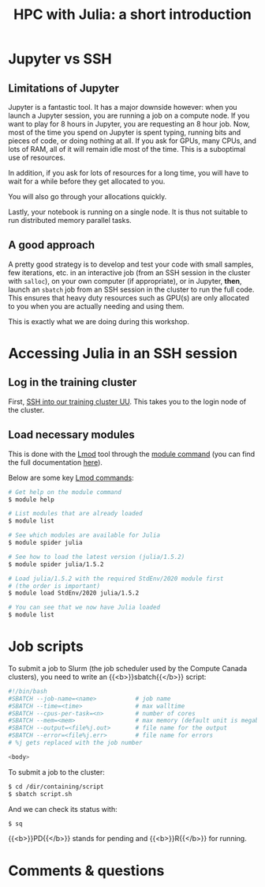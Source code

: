 #+title: HPC with Julia: a short introduction
#+description: Hands-on
#+colordes: #8a2000
#+slug: 09_jl_hpc
#+weight: 9

* Jupyter vs SSH

** Limitations of Jupyter

Jupyter is a fantastic tool. It has a major downside however: when you launch a Jupyter session, you are running a job on a compute node. If you want to play for 8 hours in Jupyter, you are requesting an 8 hour job. Now, most of the time you spend on Jupyter is spent typing, running bits and pieces of code, or doing nothing at all. If you ask for GPUs, many CPUs, and lots of RAM, all of it will remain idle most of the time. This is a suboptimal use of resources.

In addition, if you ask for lots of resources for a long time, you will have to wait for a while before they get allocated to you.

You will also go through your allocations quickly.

Lastly, your notebook is running on a single node. It is thus not suitable to run distributed memory parallel tasks.

** A good approach

A pretty good strategy is to develop and test your code with small samples, few iterations, etc. in an interactive job (from an SSH session in the cluster with ~salloc~), on your own computer (if appropriate), or in Jupyter, *then*, launch an ~sbatch~ job from an SSH session in the cluster to run the full code. This ensures that heavy duty resources such as GPU(s) are only allocated to you when you are actually needing and using them.

This is exactly what we are doing during this workshop.

* Accessing Julia in an SSH session

** Log in the training cluster

First, [[https://westgrid-julia.netlify.app/autumnschool2020/01_jl_intro/#headline-3][SSH into our training cluster UU]]. This takes you to the login node of the cluster.

** Load necessary modules

This is done with the [[https://github.com/TACC/Lmod][Lmod]] tool through the [[https://docs.computecanada.ca/wiki/Utiliser_des_modules/en][module command]] (you can find the full documentation [[https://lmod.readthedocs.io/en/latest/010_user.html][here]]).

Below are some key [[https://lmod.readthedocs.io/en/latest/010_user.html][Lmod commands]]:

#+BEGIN_src sh
# Get help on the module command
$ module help

# List modules that are already loaded
$ module list

# See which modules are available for Julia
$ module spider julia

# See how to load the latest version (julia/1.5.2)
$ module spider julia/1.5.2

# Load julia/1.5.2 with the required StdEnv/2020 module first
# (the order is important)
$ module load StdEnv/2020 julia/1.5.2

# You can see that we now have Julia loaded
$ module list
#+END_src

* Job scripts

To submit a job to Slurm (the job scheduler used by the Compute Canada clusters), you need to write an {{<b>}}sbatch{{</b>}} script:

#+BEGIN_src sh
#!/bin/bash
#SBATCH --job-name=<name>			# job name
#SBATCH --time=<time>				# max walltime
#SBATCH --cpus-per-task=<n>         # number of cores
#SBATCH --mem=<mem>					# max memory (default unit is megabytes)
#SBATCH --output=<file%j.out>		# file name for the output
#SBATCH --error=<file%j.err>		# file name for errors
# %j gets replaced with the job number

<body>
#+END_src

To submit a job to the cluster:

#+BEGIN_src sh
$ cd /dir/containing/script
$ sbatch script.sh
#+END_src

And we can check its status with:

#+BEGIN_src sh
$ sq
#+END_src

{{<b>}}PD{{</b>}} stands for pending and {{<b>}}R{{</b>}} for running.

* Comments & questions
